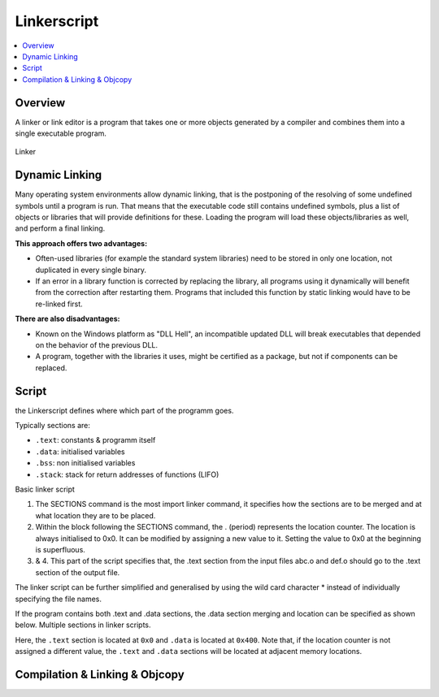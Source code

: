 ============
Linkerscript
============

.. contents:: :local:

Overview
========

A linker or link editor is a program that takes one or more objects generated by a compiler and combines them into a single executable program.

.. figure:: img/linker.*
   :align: center
   :alt: Linker
   :width: 400px

   Linker

Dynamic Linking
===============

Many operating system environments allow dynamic linking, that is the postponing of the resolving of some undefined symbols until a program is run. That means that the executable code still contains undefined symbols, plus a list of objects or libraries that will provide definitions for these. Loading the program will load these objects/libraries as well, and perform a final linking.

**This approach offers two advantages:**

* Often-used libraries (for example the standard system libraries) need to be stored in only one location, not duplicated in every single binary.
* If an error in a library function is corrected by replacing the library, all programs using it dynamically will benefit from the correction after restarting them. Programs that included this function by static linking would have to be re-linked first.

**There are also disadvantages:**

* Known on the Windows platform as "DLL Hell", an incompatible updated DLL will break executables that depended on the behavior of the previous DLL.
* A program, together with the libraries it uses, might be certified as a package, but not if components can be replaced.

Script
======

the Linkerscript defines where which part of the  programm goes.

Typically sections are:

* ``.text``: constants & programm itself
* ``.data``: initialised variables
* ``.bss``: non initialised variables
* ``.stack``: stack for return addresses of functions (LIFO)

Basic linker script

.. code-block::
   :caption: basic.ld

   SECTIONS { // 1.
           . = 0x00000000; // 2.
           .text : { // 3.
                   abc.o (.text);
                   def.o (.text);
           } // 4.
   }

1. The SECTIONS command is the most import linker command, it specifies how the sections are to be merged and at what location they are to be placed.
2. Within the block following the SECTIONS command, the . (period) represents the location counter. The location is always initialised to 0x0. It can be modified by assigning a new value to it. Setting the value to 0x0 at the beginning is superfluous.

3. & 4. This part of the script specifies that, the .text section from the input files abc.o and def.o should go to the .text section of the output file.

The linker script can be further simplified and generalised by using the wild card character \* instead of individually specifying the file names.

.. code-block::
   :caption: wildcard.ld

   Wildcard in linker scripts.
   SECTIONS {
           . = 0x00000000;
           .text : { * (.text); }
   }

If the program contains both .text and .data sections, the .data section merging and location can be specified as shown below.
Multiple sections in linker scripts.


.. code-block::
   :caption: multiple_sections.ld

   SECTIONS {
            . = 0x00000000;
            .text : { * (.text); }

            . = 0x00000400;
            .data : { * (.data); }
   }

Here, the ``.text`` section is located at ``0x0`` and ``.data`` is located at ``0x400``. Note that, if the location counter is not assigned a different value, the ``.text`` and ``.data`` sections will be located at adjacent memory locations.

Compilation & Linking & Objcopy
===============================

.. code-block:: bash
   :caption: c_l_obj.sh

   gcc -g -O2 program.c -o exe.out -Tlinkerscript -Wl,-Map,mapfile

   objcopy -O srec exe.out exe.srec
   pause
